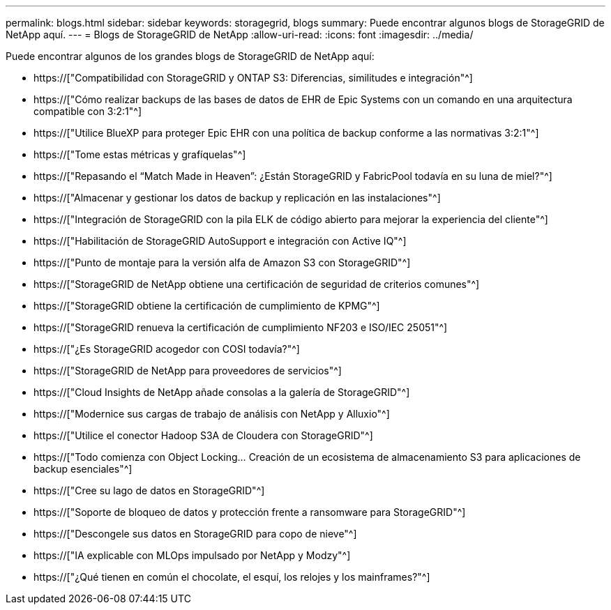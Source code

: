 ---
permalink: blogs.html 
sidebar: sidebar 
keywords: storagegrid, blogs 
summary: Puede encontrar algunos blogs de StorageGRID de NetApp aquí. 
---
= Blogs de StorageGRID de NetApp
:allow-uri-read: 
:icons: font
:imagesdir: ../media/


[role="lead"]
Puede encontrar algunos de los grandes blogs de StorageGRID de NetApp aquí:

* https://["Compatibilidad con StorageGRID y ONTAP S3: Diferencias, similitudes e integración"^]
* https://["Cómo realizar backups de las bases de datos de EHR de Epic Systems con un comando en una arquitectura compatible con 3:2:1"^]
* https://["Utilice BlueXP para proteger Epic EHR con una política de backup conforme a las normativas 3:2:1"^]
* https://["Tome estas métricas y grafíquelas"^]
* https://["Repasando el “Match Made in Heaven”: ¿Están StorageGRID y FabricPool todavía en su luna de miel?"^]
* https://["Almacenar y gestionar los datos de backup y replicación en las instalaciones"^]
* https://["Integración de StorageGRID con la pila ELK de código abierto para mejorar la experiencia del cliente"^]
* https://["Habilitación de StorageGRID AutoSupport e integración con Active IQ"^]
* https://["Punto de montaje para la versión alfa de Amazon S3 con StorageGRID"^]
* https://["StorageGRID de NetApp obtiene una certificación de seguridad de criterios comunes"^]
* https://["StorageGRID obtiene la certificación de cumplimiento de KPMG"^]
* https://["StorageGRID renueva la certificación de cumplimiento NF203 e ISO/IEC 25051"^]
* https://["¿Es StorageGRID acogedor con COSI todavía?"^]
* https://["StorageGRID de NetApp para proveedores de servicios"^]
* https://["Cloud Insights de NetApp añade consolas a la galería de StorageGRID"^]
* https://["Modernice sus cargas de trabajo de análisis con NetApp y Alluxio"^]
* https://["Utilice el conector Hadoop S3A de Cloudera con StorageGRID"^]
* https://["Todo comienza con Object Locking… Creación de un ecosistema de almacenamiento S3 para aplicaciones de backup esenciales"^]
* https://["Cree su lago de datos en StorageGRID"^]
* https://["Soporte de bloqueo de datos y protección frente a ransomware para StorageGRID"^]
* https://["Descongele sus datos en StorageGRID para copo de nieve"^]
* https://["IA explicable con MLOps impulsado por NetApp y Modzy"^]
* https://["¿Qué tienen en común el chocolate, el esquí, los relojes y los mainframes?"^]

